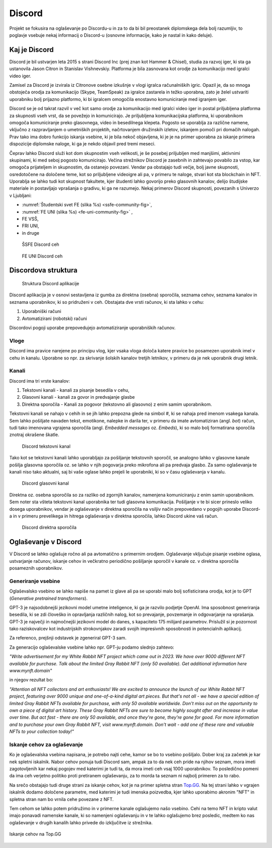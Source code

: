 ===================
Discord
===================

.. _`Developer mode`: https://support.discord.com/hc/en-us/articles/206346498-Where-can-I-find-my-User-Server-Message-ID-

.. _`API Reference`: https://discord.com/developers/docs/topics/opcodes-and-status-codes

Projekt se fokusira na oglaševanje po Discordu-u in za to da bi bil preostanek diplomskega dela bolj razumljiv, to poglavje
vsebuje nekaj informacij o Discord-u (osnovne informacije, kako je nastal in kako deluje).

Kaj je Discord
==================
Discord je bil ustvarjen leta 2015 s strani Discord Inc (prej znan kot Hammer & Chisel), studia za razvoj iger, ki sta ga ustanovila Jason Citron in Stanislav Vishnevskiy.
Platforma je bila zasnovana kot orodje za komunikacijo med igralci video iger.

Zamisel za Discord je izvirala iz Citronove osebne izkušnje v vlogi igralca računalniških igric.
Opazil je, da so mnoga obstoječa orodja za komunikacijo (Skype, TeamSpeak) za igralce zastarela in težko uporabna,
zato je želel ustvariti uporabniku bolj prijazno platformo, ki bi igralcem omogočila enostavno komuniciranje med igranjem iger.

Discord se je od takrat razvil v več kot samo orodje za komunikacijo med igralci video iger in postal
priljubljena platforma za skupnosti vseh vrst, da se povežejo in komunicirajo.
Je priljubljena komunikacijska platforma, ki uporabnikom omogoča komuniciranje preko glasovnega, video in besedilnega klepeta.
Pogosto se uporablja za različne namene, vključno z razpravljanjem o umetniških projektih, načrtovanjem družinskih izletov, iskanjem pomoči pri domačih nalogah.
Prav tako ima dobro funkcijo iskanja vsebine, ki je bila nekoč objavljena, ki je je na primer uporabna za iskanje primera dispozicije diplomske naloge, ki ga je nekdo objavil pred tremi meseci.

Čeprav lahko Discord služi kot dom skupnostim vseh velikosti, je še posebej priljubljen med manjšimi, aktivnimi skupinami, ki med seboj pogosto komunicirajo.
Večina strežnikov Discord je zasebnih in zahtevajo povabilo za vstop, kar omogoča prijateljem in skupnostim, da ostanejo povezani.
Vendar pa obstajajo tudi večje, bolj javne skupnosti, osredotočene na določene teme, kot so priljubljene videoigre
ali pa, v primeru te naloge, stvari kot sta blockchain in NFT.
Uporablja se lahko tudi kot skupnost fakultete, kjer študenti lahko govorijo preko glasovnih kanalov, delijo študijske materiale
in postavljajo vprašanja o gradivu, ki ga ne razumejo.
Nekaj primerov Discord skupnosti, povezanih s Univerzo v Ljubljani:

- :numref:`Študentski svet FE (slika %s) <ssfe-community-fig>`,
- :numref:`FE UNI (slika %s) <fe-uni-community-fig>` ,
- FE VSŠ,
- FRI UNI,
- in druge


.. _ssfe-community-fig:
.. figure:: ./DEP/ssfe_discord.png
    :width: 12cm

    ŠSFE Discord ceh


.. _fe-uni-community-fig:
.. figure:: ./DEP/feuni_discord.png
    :width: 12cm 

    FE UNI Discord ceh


.. raw:: latex

    \newpage


Discordova struktura
======================

.. figure:: ./DEP/discord_client_struct.drawio.png

    Struktura Discord aplikacije

Discord aplikacija je v osnovi sestavljena iz gumba za direktna (osebna) sporočila, seznama cehov, seznama kanalov in seznama uporabnikov,
ki so pridruženi v ceh.
Obstajata dve vrsti računov, ki sta lahko v cehu:

1. Uporabniški računi
2. Avtomatizirani (robotski) računi

Discordovi pogoji uporabe prepovedujejo avtomatiziranje uporabniških računov.


Vloge
--------------
Discord ima pravice narejene po principu vlog, kjer vsaka vloga določa katere pravice bo posamezen uporabnik imel v
cehu in kanalu. Uporabne so npr. za skrivanje šolskih kanalov tretjih letnikov, v primeru da je nek uporabnik drugi letnik.


Kanali
---------------
Discord ima tri vrste kanalov:

1. Tekstovni kanali - kanali za pisanje besedila v cehu,
2. Glasovni kanali - kanali za govor in predvajanje glasbe
3. Direktna sporočila - Kanali za pogovor (tekstovno ali glasovno) z enim samim uporabnikom.

Tekstovni kanali se nahajo v cehih in se jih lahko prepozna glede na simbol *#*, ki se nahaja pred imenom vsakega
kanala. Sem lahko pošiljate navaden tekst, emotikone, nalepke in darila ter, v primeru da imate avtomatiziran (angl. *bot*) račun,
tudi tako imenovana vgrajena sporočila (angl. *Embedded messages* oz. *Embeds*), ki so malo bolj formatirana sporočila
znotraj okrašene škatle.

.. figure:: ./DEP/discord_text_channel.png

    Discord tekstovni kanal

Tako kot se tekstovni kanali lahko uporabljajo za pošiljanje tekstovnih sporočil, se analogno lahko v glasovne kanale
pošilja glasovna sporočila oz. se lahko v njih pogovarja preko mikrofona ali pa predvaja glasbo.
Za samo oglaševanja te kanali niso tako aktualni, saj bi vaše oglase lahko prejeli le uporabniki, ki so v času
oglaševanja v kanalu.


.. figure:: ./DEP/discord_voice_channel.png

    Discord glasovni kanal


Direktna oz. osebna sporočila so za razliko od zgornjih kanalov, namenjena komuniciranju z enim samin uporabnikom.
Sem noter sta všteta tekstovni kanal uporabnika ter tudi glasovna komunikacija. Pošiljanje v te bi sicer prineslo veliko dosega uporabnikov,
vendar je oglaševanje v direktna sporočila na vsiljiv način prepovedano v pogojih uporabe Discord-a in v primeru
prevelikega in hitrega oglaševanja v direktna sporočila, lahko Discord ukine vaš račun.

.. figure:: ./DEP/discord_direct_message_channel.png

    Discord direktna sporočila


.. raw:: latex

    \newpage


Oglaševanje v Discord
==========================
V Discord se lahko oglašuje ročno ali pa avtomatično s primernim orodjem.
Oglaševanje vključuje pisanje vsebine oglasa, ustvarjanje računov, iskanje cehov in večkratno periodično pošiljanje
sporočil v kanale oz. v direktna sporočila posameznih uporabnikov.


Generiranje vsebine
---------------------------
Oglaševalsko vsebino se lahko napiše na pamet iz glave ali pa se uporabi malo bolj sofisticirana orodja, kot je to 
GPT (*Generative pretrained transformers*).

GPT-3 je najsodobnejši jezikovni model umetne inteligence, ki ga je razvilo podjetje OpenAI.
Ima sposobnost generiranja besedila, ki se zdi človeško in opravljanja različnih nalog, kot so prevajanje, povzemanje in odgovarjanje na vprašanja.
GPT-3 je največji in najmočnejši jezikovni model do danes, s kapaciteto 175 milijard parametrov.
Prislužil si je pozornost tako raziskovalcev kot industrijskih strokovnjakov zaradi svojih impresivnih sposobnosti in potencialnih aplikacij.

Za referenco, prejšnji odstavek je zgeneriral GPT-3 sam.


Za generacijo oglaševalske vsebine lahko npr. GPT-ju podamo slednjo zahtevo:

*"Write advertisement for my White Rabbit NFT project which came out in 2023. 
We have over 9000 different NFT available for purchase. Talk about the limited Gray Rabbit NFT (only 50 available). Get additional information here www.mynft.domain"*

in njegov rezultat bo:

*"Attention all NFT collectors and art enthusiasts!
We are excited to announce the launch of our White Rabbit NFT project, featuring over 9000 unique and one-of-a-kind digital art pieces. But that's not all - we have a special edition of limited Gray Rabbit NFTs available for purchase, with only 50 available worldwide.
Don't miss out on the opportunity to own a piece of digital art history. These Gray Rabbit NFTs are sure to become highly sought after and increase in value over time.
But act fast - there are only 50 available, and once they're gone, they're gone for good.
For more information and to purchase your own Gray Rabbit NFT, visit www.mynft.domain. Don't wait - add one of these rare and valuable NFTs to your collection today!"*


.. raw:: latex

    \newpage


Iskanje cehov za oglaševanje
------------------------------
Ko je oglaševalska vsebina napisana, je potrebo najti cehe, kamor se bo to vsebino pošiljalo.
Dober kraj za začetek je kar nek spletni iskalnik.
Nabor cehov ponuja tudi Discord sam, ampak za to da nek ceh pride na njihov seznam, mora imeti zagotovljenih kar
nekaj pogojev med katerimi je tudi ta, da mora imeti ceh vsaj 1000 uporabnikov. To posledično pomeni da ima ceh verjetno
politiko proti pretiranem oglaševanju, za to morda ta seznam ni najbolj primeren za to rabo.

Na srečo obstajajo tudi druge strani za iskanje cehov, kot je na primer spletna stran `Top.GG <https://top.gg>`_.
Na tej strani lahko v vgrajen iskalnik dodamo določene parametre, med katerimi je tudi imenska poizvedba, kjer lahko
uporabimo akronim "NFT" in spletna stran nam bo vrnila cehe povezane z NFT.

Tem cehom se lahko potem pridružimo in v primerne kanale oglašujemo našo vsebino. Cehi na temo NFT in kripto valut
imajo ponavadi namenske kanale, ki so namenjeni oglaševanju in v te lahko oglašujemo brez posledic, medtem ko nas
oglaševanje v drugih kanalih lahko privede do izključitve iz strežnika.

.. figure:: ./DEP/topgg_find_servers.png
    :width: 15cm
    :align: center

    Iskanje cehov na Top.GG

